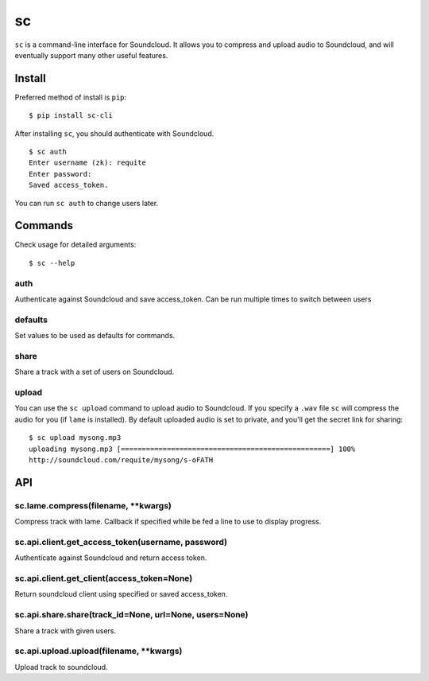 sc
==

``sc`` is a command-line interface for Soundcloud. It allows you to
compress and upload audio to Soundcloud, and will eventually support
many other useful features.

Install
-------

Preferred method of install is ``pip``:

::

    $ pip install sc-cli

After installing ``sc``, you should authenticate with Soundcloud.

::

    $ sc auth
    Enter username (zk): requite
    Enter password:
    Saved access_token.

You can run ``sc auth`` to change users later.

Commands
--------

Check usage for detailed arguments:

::

    $ sc --help

auth
~~~~

Authenticate against Soundcloud and save access\_token. Can be run
multiple times to switch between users

defaults
~~~~~~~~

Set values to be used as defaults for commands.

share
~~~~~

Share a track with a set of users on Soundcloud.

upload
~~~~~~

You can use the ``sc upload`` command to upload audio to Soundcloud. If
you specify a ``.wav`` file ``sc`` will compress the audio for you (if
``lame`` is installed). By default uploaded audio is set to private, and
you'll get the secret link for sharing:

::

    $ sc upload mysong.mp3
    uploading mysong.mp3 [==================================================] 100%
    http://soundcloud.com/requite/mysong/s-oFATH

API
---

sc.lame.compress(filename, \*\*kwargs)
~~~~~~~~~~~~~~~~~~~~~~~~~~~~~~~~~~~~~~

Compress track with lame. Callback if specified while be fed a line to
use to display progress.

sc.api.client.get\_access\_token(username, password)
~~~~~~~~~~~~~~~~~~~~~~~~~~~~~~~~~~~~~~~~~~~~~~~~~~~~

Authenticate against Soundcloud and return access token.

sc.api.client.get\_client(access\_token=None)
~~~~~~~~~~~~~~~~~~~~~~~~~~~~~~~~~~~~~~~~~~~~~

Return soundcloud client using specified or saved access\_token.

sc.api.share.share(track\_id=None, url=None, users=None)
~~~~~~~~~~~~~~~~~~~~~~~~~~~~~~~~~~~~~~~~~~~~~~~~~~~~~~~~

Share a track with given users.

sc.api.upload.upload(filename, \*\*kwargs)
~~~~~~~~~~~~~~~~~~~~~~~~~~~~~~~~~~~~~~~~~~

Upload track to soundcloud.
